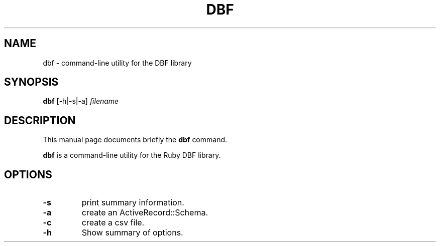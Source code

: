 .\"                                      Hey, EMACS: -*- nroff -*-
.\" (C) Copyright 2013 Christopher Baines <cbaines8@gmail.com>,
.\"
.\" First parameter, NAME, should be all caps
.\" Second parameter, SECTION, should be 1-8, maybe w/ subsection
.\" other parameters are allowed: see man(7), man(1)
.TH DBF 1 "February 23, 2013"
.\" Please adjust this date whenever revising the manpage.
.\"
.\" Some roff macros, for reference:
.\" .nh        disable hyphenation
.\" .hy        enable hyphenation
.\" .ad l      left justify
.\" .ad b      justify to both left and right margins
.\" .nf        disable filling
.\" .fi        enable filling
.\" .br        insert line break
.\" .sp <n>    insert n+1 empty lines
.\" for manpage-specific macros, see man(7)
.SH NAME
dbf \- command-line utility for the DBF library
.SH SYNOPSIS
.B dbf
.RI [-h|-s|-a] " filename"
.SH DESCRIPTION
This manual page documents briefly the
.B dbf
command.
.PP
.\" TeX users may be more comfortable with the \fB<whatever>\fP and
.\" \fI<whatever>\fP escape sequences to invode bold face and italics,
.\" respectively.
\fBdbf\fP is a command-line utility for the Ruby DBF library.
.SH OPTIONS
.TP
.B \-s
print summary information.
.TP
.B \-a
create an ActiveRecord::Schema.
.TP
.B \-c
create a csv file.
.TP
.B \-h
Show summary of options.
